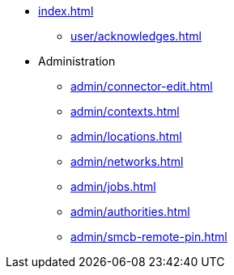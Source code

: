 * xref:index.adoc[]
** xref:user/acknowledges.adoc[]
* Administration
** xref:admin/connector-edit.adoc[]
** xref:admin/contexts.adoc[]
** xref:admin/locations.adoc[]
** xref:admin/networks.adoc[]
** xref:admin/jobs.adoc[]
** xref:admin/authorities.adoc[]
** xref:admin/smcb-remote-pin.adoc[]